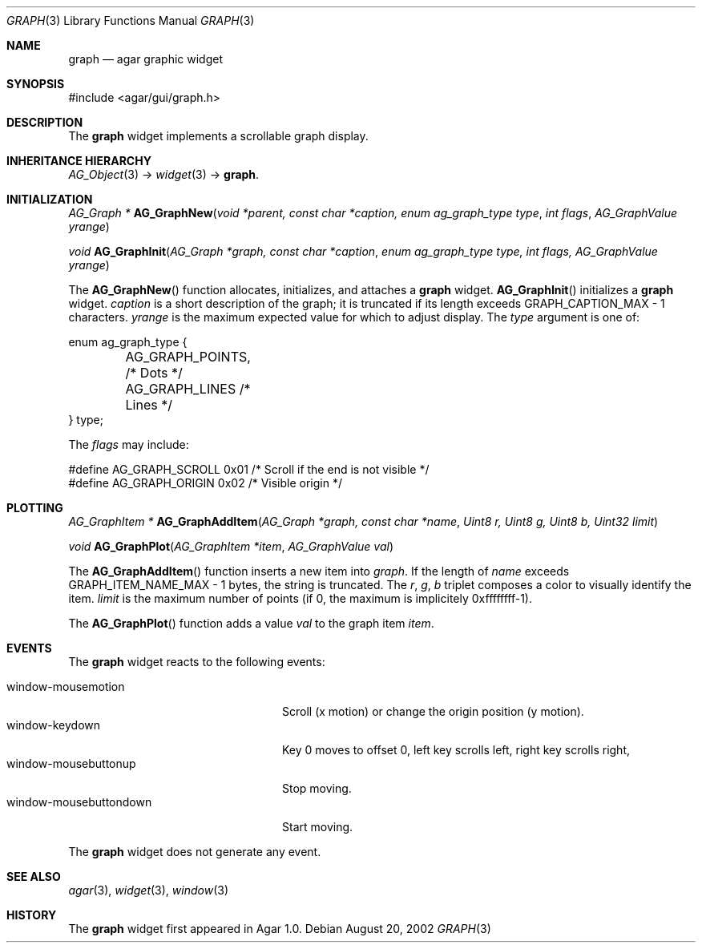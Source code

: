 .\"	$Csoft: graph.3,v 1.23 2005/05/11 09:59:33 vedge Exp $
.\"
.\" Copyright (c) 2002, 2003, 2004, 2005 CubeSoft Communications, Inc.
.\" <http://www.csoft.org>
.\" All rights reserved.
.\"
.\" Redistribution and use in source and binary forms, with or without
.\" modification, are permitted provided that the following conditions
.\" are met:
.\" 1. Redistributions of source code must retain the above copyright
.\"    notice, this list of conditions and the following disclaimer.
.\" 2. Redistributions in binary form must reproduce the above copyright
.\"    notice, this list of conditions and the following disclaimer in the
.\"    documentation and/or other materials provided with the distribution.
.\" 
.\" THIS SOFTWARE IS PROVIDED BY THE AUTHOR ``AS IS'' AND ANY EXPRESS OR
.\" IMPLIED WARRANTIES, INCLUDING, BUT NOT LIMITED TO, THE IMPLIED
.\" WARRANTIES OF MERCHANTABILITY AND FITNESS FOR A PARTICULAR PURPOSE
.\" ARE DISCLAIMED. IN NO EVENT SHALL THE AUTHOR BE LIABLE FOR ANY DIRECT,
.\" INDIRECT, INCIDENTAL, SPECIAL, EXEMPLARY, OR CONSEQUENTIAL DAMAGES
.\" (INCLUDING BUT NOT LIMITED TO, PROCUREMENT OF SUBSTITUTE GOODS OR
.\" SERVICES; LOSS OF USE, DATA, OR PROFITS; OR BUSINESS INTERRUPTION)
.\" HOWEVER CAUSED AND ON ANY THEORY OF LIABILITY, WHETHER IN CONTRACT,
.\" STRICT LIABILITY, OR TORT (INCLUDING NEGLIGENCE OR OTHERWISE) ARISING
.\" IN ANY WAY OUT OF THE USE OF THIS SOFTWARE EVEN IF ADVISED OF THE
.\" POSSIBILITY OF SUCH DAMAGE.
.\"
.Dd August 20, 2002
.Dt GRAPH 3
.Os
.ds vT Agar API Reference
.ds oS Agar 1.0
.Sh NAME
.Nm graph
.Nd agar graphic widget
.Sh SYNOPSIS
.Bd -literal
#include <agar/gui/graph.h>
.Ed
.Sh DESCRIPTION
The
.Nm
widget implements a scrollable graph display.
.Sh INHERITANCE HIERARCHY
.Pp
.Xr AG_Object 3 ->
.Xr widget 3 ->
.Nm .
.Sh INITIALIZATION
.nr nS 1
.Ft "AG_Graph *"
.Fn AG_GraphNew "void *parent, const char *caption, enum ag_graph_type type" "int flags" "AG_GraphValue yrange"
.Pp
.Ft void
.Fn AG_GraphInit "AG_Graph *graph, const char *caption" "enum ag_graph_type type, int flags, AG_GraphValue yrange"
.nr nS 0
.Pp
The
.Fn AG_GraphNew
function allocates, initializes, and attaches a
.Nm
widget.
.Fn AG_GraphInit
initializes a
.Nm
widget.
.Fa caption
is a short description of the graph; it is truncated if its length
exceeds
.Dv GRAPH_CAPTION_MAX - 1
characters.
.Fa yrange
is the maximum expected value for which to adjust display.
The
.Fa type
argument is one of:
.Bd -literal
enum ag_graph_type {
	AG_GRAPH_POINTS,   /* Dots */
	AG_GRAPH_LINES     /* Lines */
} type;
.Ed
.Pp
The
.Fa flags
may include:
.Bd -literal
#define AG_GRAPH_SCROLL  0x01   /* Scroll if the end is not visible */
#define AG_GRAPH_ORIGIN  0x02   /* Visible origin */
.Ed
.Sh PLOTTING
.nr nS 1
.Ft "AG_GraphItem *"
.Fn AG_GraphAddItem "AG_Graph *graph, const char *name" "Uint8 r, Uint8 g, Uint8 b, Uint32 limit"
.Pp
.Ft void
.Fn AG_GraphPlot "AG_GraphItem *item" "AG_GraphValue val"
.nr nS 0
.Pp
The
.Fn AG_GraphAddItem
function inserts a new item into
.Fa graph .
If the length of
.Fa name
exceeds
.Dv GRAPH_ITEM_NAME_MAX - 1
bytes, the string is truncated.
The
.Fa r ,
.Fa g ,
.Fa b
triplet composes a color to visually identify the item.
.Fa limit
is the maximum number of points (if 0, the maximum is implicitely 0xffffffff-1).
.Pp
The
.Fn AG_GraphPlot
function adds a value
.Fa val
to the graph item
.Fa item .
.Sh EVENTS
The
.Nm
widget reacts to the following events:
.Pp
.Bl -tag -compact -width "window-mousebuttondown"
.It window-mousemotion
Scroll (x motion) or change the origin position (y motion).
.It window-keydown
Key 0 moves to offset 0, left key scrolls left, right key scrolls right,
.It window-mousebuttonup
Stop moving.
.It window-mousebuttondown
Start moving.
.El
.Pp
The
.Nm
widget does not generate any event.
.Sh SEE ALSO
.Xr agar 3 ,
.Xr widget 3 ,
.Xr window 3
.Sh HISTORY
The
.Nm
widget first appeared in Agar 1.0.
